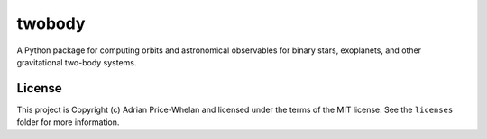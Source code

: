 twobody
=======

A Python package for computing orbits and astronomical observables for binary
stars, exoplanets, and other gravitational two-body systems.

.. image:: https://github.com/adrn/TwoBody/workflows/Test%20twobody/badge.svg
    :target: https://github.com/adrn/TwoBody/workflows/Test%20twobody

.. image:: https://readthedocs.org/projects/twobody/badge/?version=latest
    :target: http://twobody.readthedocs.io/en/latest/?badge=latest
    :alt: Documentation Status

.. image:: http://img.shields.io/badge/powered%20by-AstroPy-orange.svg?style=flat
    :target: http://www.astropy.org
    :alt: Powered by Astropy Badge


License
-------

This project is Copyright (c) Adrian Price-Whelan and licensed under the terms
of the MIT license. See the ``licenses`` folder for more information.
